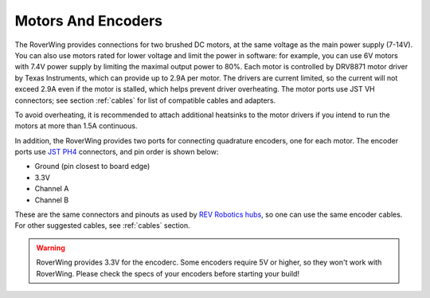 ===================
Motors And Encoders
===================

The RoverWing provides connections for two brushed DC motors, at the same
voltage as the main power supply (7-14V). You can also use motors rated for
lower voltage and limit the power in software: for example, you can use 6V
motors with 7.4V power supply by limiting the maximal output power to 80%. Each
motor is controlled by DRV8871 motor driver by Texas Instruments, which can
provide up to 2.9A per motor. The drivers are current limited, so the current
will not exceed 2.9A even if the motor is stalled, which helps prevent driver
overheating.  The motor ports use JST VH connectors; see section
:ref:`cables` for list of compatible cables and adapters.

To avoid overheating, it is recommended to attach  additional heatsinks to the
motor drivers if you intend to run the motors at more than 1.5A continuous.


In addition, the RoverWing provides two ports for connecting quadrature
encoders, one for each motor. The encoder ports use
`JST PH4 <http://www.jst-mfg.com/product/detail_e.php?series=199>`__ connectors,
and pin order is  shown below:

* Ground (pin closest to board edge)
* 3.3V
* Channel A
* Channel B

These are the same connectors and pinouts as used
by `REV Robotics hubs <http://www.revrobotics.com/rev-31-1153/>`__, so one can
use the same encoder cables.  For other suggested cables, see :ref:`cables`
section.

.. warning::

   RoverWing provides 3.3V for the encoderс. Some encoders require 5V or higher,
   so they won't work with RoverWing. Please check the specs of your encoders
   before starting your build!
